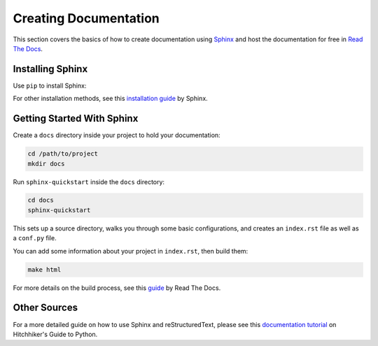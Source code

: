 .. _creating-documentation:

======================
Creating Documentation
======================

This section covers the basics of how to create documentation using `Sphinx`_ and host the documentation for free in `Read The Docs`_.

.. _Sphinx: http://sphinx-doc.org/
.. _Read The Docs: https://readthedocs.org/

Installing Sphinx
-----------------
Use ``pip`` to install Sphinx:

.. tab:: Unix/macOS

    .. code-block:: bash

        python3 -m pip install -U sphinx

.. tab:: Windows

    .. code-block:: bash

        py -m pip install -U sphinx

For other installation methods, see this `installation guide`_ by Sphinx.

.. _installation guide: http://www.sphinx-doc.org/en/master/usage/installation.html

Getting Started With Sphinx
---------------------------

Create a ``docs`` directory inside your project to hold your documentation:

.. code-block:: bash

	cd /path/to/project
	mkdir docs

Run ``sphinx-quickstart`` inside the ``docs`` directory:

.. code-block:: bash

	cd docs
	sphinx-quickstart

This sets up a source directory, walks you through some basic configurations, and creates an ``index.rst`` file as well as a ``conf.py`` file.

You can add some information about your project in ``index.rst``, then build them:

.. code-block:: bash

	make html

For more details on the build process, see this `guide`_ by Read The Docs.

.. _guide: https://docs.readthedocs.io/en/latest/intro/import-guide.html

Other Sources
-------------

For a more detailed guide on how to use Sphinx and reStructuredText, please see this `documentation tutorial`_ on Hitchhiker's Guide to Python. 

.. _documentation tutorial: https://docs.python-guide.org/writing/documentation/




